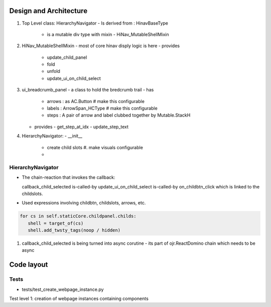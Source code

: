 Design and Architecture
^^^^^^^^^^^^^^^^^^^^^^^^
#. Top Level class: HierarchyNavigator
   - Is derived from : HinavBaseType
     - is a mutable div type with  mixin
       - HiNav_MutableShellMixin

#. HiNav_MutableShellMixin
   - most of core hinav disply logic is here
   - provides
     - update_child_panel
     - fold
     - unfold
     - update_ui_on_child_select


#. ui_breadcrumb_panel
   - a class to hold the bredcrumb trail
   - has
     - arrows : as AC.Button # make this configurable
     - labels : ArrowSpan_HCType # make this configurable
     - steps : A pair of arrow and label clubbed together by Mutable.StackH

   - provides
     - get_step_at_idx
     - update_step_text
       
       
#. HierarchyNavigator:
   - __init__
     - create child slots #. make visuals configurable
     - 



HierarchyNavigator
+++++++++++++++++++
- The chain-reaction that invokes the callback:

  callback_child_selected is-called-by
  update_ui_on_child_select is-called-by
  on_childbtn_click which is linked to the childslots.
  
  

- Used expressions involving childbtn, childslots, arrows, etc.

.. code-block:: python

   for cs in self.staticCore.childpanel.childs:
      shell = target_of(cs)
      shell.add_twsty_tags(noop / hidden)

#. callback_child_selected is being turned into async corutine
   - its part of ojr.ReactDomino chain which needs to be async
     


Code layout
^^^^^^^^^^^^

Tests
+++++

- tests/test_create_webpage_instance.py
Test level 1: creation of webpage instances containing components



